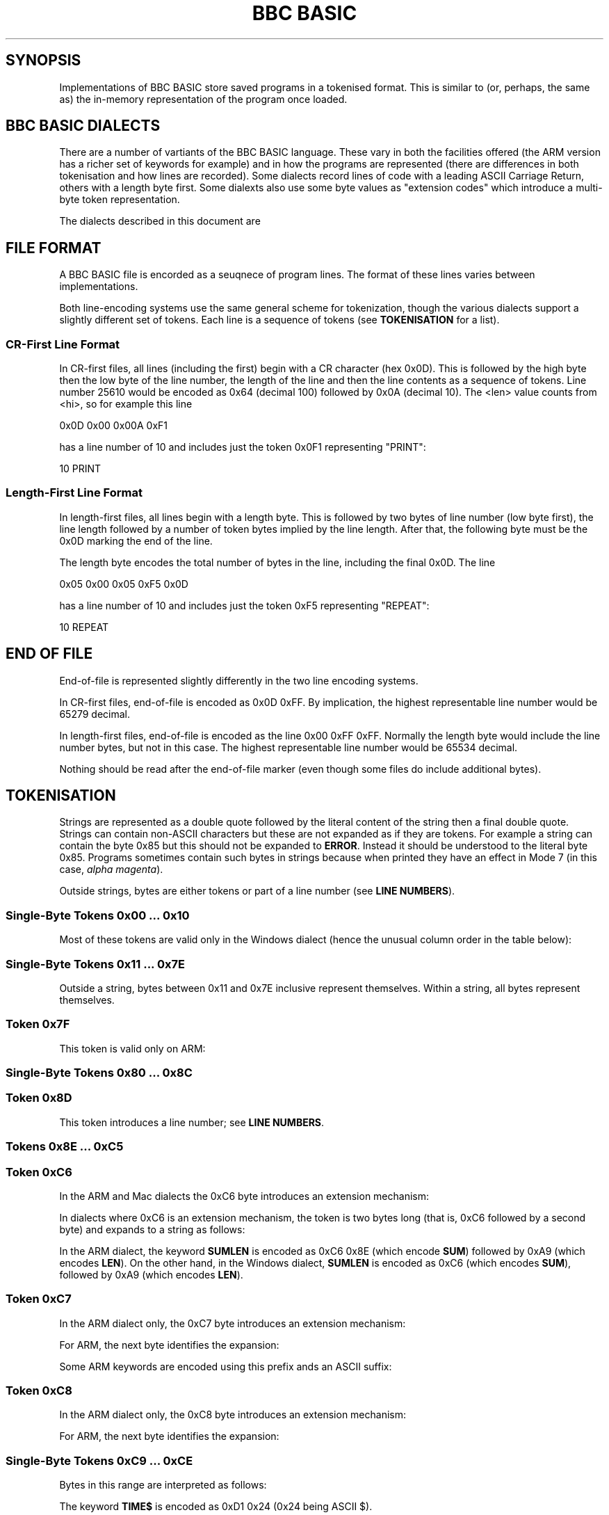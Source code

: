 .TH "BBC BASIC" 5 2020-05-02 \" -*- nroff -*-

.SH SYNOPSIS
Implementations of BBC BASIC store saved programs in a tokenised
format.  This is similar to (or, perhaps, the same as) the in-memory
representation of the program once loaded.

.SH "BBC BASIC DIALECTS"

There are a number of vartiants of the BBC BASIC language.  These vary
in both the facilities offered (the ARM version has a richer set of
keywords for example) and in how the programs are represented (there
are differences in both tokenisation and how lines are recorded).
Some dialects record lines of code with a leading ASCII Carriage
Return, others with a length byte first.  Some dialexts also use some
byte values as "extension codes" which introduce a multi-byte token
representation.

The dialects described in this document are

.TS
tab(|) allbox;
lb lb lb
l l l
l l l
l l l
l l l
l l l
l c s.
Dialect|Line Encoding|Tokenisation
6502|CR first|No extension codes
ARM|CR first|Extension codes 0xC6, 0xC7, 0xC8
Windows|CR first|No extension codes, bytes <= 0x10 different
Mac|CR first|Single extension code, 0xC6
Z80|Length first|No extension codes
32016|Identical to 6502
8086|Identical to Z80
.TE

.SH FILE FORMAT

A BBC BASIC file is encorded as a seuqnece of program lines.  The
format of these lines varies between implementations.

.TS
tab(|) allbox;
l l l.
Type|Dialects|Line Format
CR-first|6502, 32016, ARM |0x0D <hi> <lo> <len> tokens...
Length-first|Z80, 8086, Windows |<len> <lo> <hi> tokens... 0x0D
.TE

Both line-encoding systems use the same general scheme for
tokenization, though the various dialects support a slightly different
set of tokens.  Each line is a sequence of tokens (see
.BR TOKENISATION
for a list).

.SS "CR-First Line Format"

In CR-first files, all lines (including the first) begin with a CR
character (hex 0x0D).  This is followed by the high byte then the low
byte of the line number, the length of the line and then the line
contents as a sequence of tokens.  Line number 25610 would be encoded
as 0x64 (decimal 100) followed by 0x0A (decimal 10).  The <len> value
counts from <hi>, so for example this line

.EX
0x0D 0x00 0x00A 0xF1
.EE

has a line number of 10 and includes just the token 0x0F1 representing "PRINT":

.EX
10 PRINT
.EE

.SS "Length-First Line Format"

In length-first files, all lines begin with a length byte.  This is
followed by two bytes of line number (low byte first), the line length
followed by a number of token bytes implied by the line length.  After
that, the following byte must be the 0x0D marking the end of the line.

The length byte encodes the total number of bytes in the line,
including the final 0x0D.  The line

.EX
0x05 0x00 0x05 0xF5 0x0D
.EE

has a line number of 10 and includes just the token 0xF5 representing "REPEAT":

.EX
10 REPEAT
.EE


.SH END OF FILE

End-of-file is represented slightly differently in the two line
encoding systems.

In CR-first files, end-of-file is encoded as 0x0D 0xFF.  By
implication, the highest representable line number would be 65279
decimal.

In length-first files, end-of-file is encoded as the line 0x00 0xFF
0xFF.  Normally the length byte would include the line number bytes,
but not in this case. The highest representable line number would be
65534 decimal.

Nothing should be read after the end-of-file marker (even though some
files do include additional bytes).

.SH TOKENISATION

Strings are represented as a double quote followed by the literal
content of the string then a final double quote.  Strings can contain
non-ASCII characters but these are not expanded as if they are tokens.
For example a string can contain the byte 0x85 but this should not be
expanded to
.BR ERROR .
Instead it should be understood to the literal byte 0x85.  Programs
sometimes contain such bytes in strings because when printed they have
an effect in Mode 7 (in this case,
.IR "alpha magenta" ).

Outside strings, bytes are either tokens or part of a line number
(see
.BR "LINE NUMBERS" ).

.SS Single-Byte Tokens 0x00 ... 0x10

Most of these tokens are valid only in the Windows dialect (hence the
unusual column order in the table below):

.TS
tab(|) allbox;
lb ab lb
l  c  s  
l  l  c
l  l  ^  
l  l  ^  
l  l  ^  
l  l  ^  
l  l  ^  
l  l  ^  
l  l  ^  
l  l  ^  
l  l  ^  
l  l  ^  
l  l  ^  
l  c  s  
l  l  c  
l  l  ^  
l  l  ^. 
Byte |Windows       | 6502 / Z80 / ARM 
0x00 |\fIinvalid\fP
0x01 |"CIRCLE"|\fIall invalid\fP
0x02 |"ELLIPSE"|
0x03 |"FILL"|
0x04 |"MOUSE"|
0x05 |"ORIGIN"|
0x06 |"QUIT"|
0x07 |"RECTANGLE"|
0x08 |"SWAP"|
0x09 |"SYS"|
0x0A |"TINT"|
0x0B |"WAIT"|
0x0C |"INSTALL"|
0x0D | Line start/end depending on dialect|
0x0E |"PRIVATE"| \fIall invalid\fP
0x0F |"BY"|
0x10 |"EXIT"|
.TE

.SS Single-Byte Tokens 0x11 ... 0x7E

Outside a string, bytes between 0x11 and 0x7E inclusive represent
themselves.  Within a string, all bytes represent themselves.  

.SS Token 0x7F

This token is valid only on ARM:

.TS
tab(|) allbox;
lb lb lb lb lb
l  c  s  l  l.
Byte|6502|Z80|ARM|Windows
0x7F|\fIinvalid\fP|"OTHERWISE"|\fIinvalid\fP
.TE


.SS Single-Byte Tokens 0x80 ... 0x8C

.TS
tab(|) allbox;
lb lb
l  c.
Byte|All Dialects
0x80|"AND"
0x81|"DIV"
0x82|"EOR"
0x83|"MOD"
0x84|"OR"
0x85|"ERROR"
0x86|"LINE"
0x87|"OFF"
0x88|"STEP"
0x89|"SPC"
0x8A|"TAB("
0x8B|"ELSE"
0x8C|"THEN"
.TE

.SS Token 0x8D

This token introduces a line number; see
.BR "LINE NUMBERS" .

.SS Tokens 0x8E ... 0xC5

.TS
tab(|) allbox;
lb lb
l  l.
Byte|All Dialects
0x8E|"OPENIN"
0x8F|"PTR"
0x90|"PAGE"
0x91|"TIME"
0x92|"LOMEM"
0x93|"HIMEM"
0x94|"ABS"
0x95|"ACS"
0x96|"ADVAL"
0x97|"ASC"
0x98|"ASN"
0x99|"ATN"
0x9A|"BGET"
0x9B|"COS"
0x9C|"COUNT"
0x9D|"DEG"
0x9E|"ERL"
0x9F|"ERR"
.TE

.TS
tab(|) allbox;
lb lb
l  l.
Byte|All Dialects
0xA0|"EVAL"
0xA1|"EXP"
0xA2|"EXT"
0xA3|"FALSE"
0xA4|"FN"
0xA5|"GET"
0xA6|"INKEY"
0xA7|"INSTR("
0xA8|"INT"
0xA9|"LEN"
0xAA|"LN"
0xAB|"LOG"
0xAC|"NOT"
0xAD|"OPENUP"
0xAE|"OPENOUT"
0xAF|"PI"
.TE

.TS
tab(|) allbox;
lb lb
l  l.
Byte|All Dialects
0xB0|"POINT("
0xB1|"POS"
0xB2|"RAD"
0xB3|"RND"
0xB4|"SGN"
0xB5|"SIN"
0xB6|"SQR"
0xB7|"TAN"
0xB8|"TO"
0xB9|"TRUE"
0xBA|"USR"
0xBB|"VAL"
0xBC|"VPOS"
0xBD|"CHR$"
0xBE|"GET$"
0xBF|"INKEY$"
0xC0|"LEFT$("
0xC1|"MID$("
0xC2|"RIGHT$("
0xC3|"STR$"
0xC4|"STRING$("
0xC5|"EOF"
.TE

.SS Token 0xC6

In the ARM and Mac dialects the 0xC6 byte introduces an extension
mechanism:

.TS
tab(|) allbox;
lb lb lb lb lb lb
l  c  s  b  l  l.
Byte| 6502|Z80|ARM|Windows|Mac
0xC6|"AUTO"|\fIExtension\fP|"SUM"|\fIExtension\fP
.TE

In dialects where 0xC6 is an extension mechanism, the token is two
bytes long (that is, 0xC6 followed by a second byte) and expands to a
string as follows:

.TS
tab(|) allbox;
lb lb lb
l  l  l.
Second Byte after 0xC6|ARM|Mac
0x8E|"SUM"|\fIinvalid\fP
0x8F|"BEAT"|\fIinvalid\fP
0x90|\fIinvalid\fP|"ASK"
0x91|\fIinvalid\fP|"ANSWER"
0x92|\fIinvalid\fP|"SFOPENIN"
0x93|\fIinvalid\fP|"SFOPENOUT"
0x94|\fIinvalid\fP|"SFOPENUP"
0x95|\fIinvalid\fP|"SFNAME$"
0x96|\fIinvalid\fP|"MENU"
.TE

In the ARM dialect, the keyword
.B SUMLEN
is encoded as 0xC6 0x8E (which encode
.BR SUM )
followed by 0xA9 (which encodes
.BR LEN ).
On the other hand, in the Windows dialect,
.B SUMLEN
is encoded as 0xC6 (which encodes
.BR SUM ),
followed by 0xA9 (which encodes
.BR LEN ).

.SS Token 0xC7

In the ARM dialect only, the 0xC7 byte introduces an extension
mechanism:

.TS
tab(|) allbox;
lb lb lb lb lb
l  c  s  b  l.
Byte| 6502|Z80|ARM|Windows
0xC7|"DELETE"|\fIExtension\fP|"WHILE"
.TE

For ARM, the next byte identifies the expansion:

.TS
tab(|) allbox;
lb lb
l  l .
Second Byte after 0xC7|ARM
0x8E|"APPEND"
0x8F|"AUTO"
0x90|"CRUNCH"
0x91|"DELETE"
0x92|"EDIT"
0x93|"HELP"
0x94|"LIST"
0x95|"LOAD"
0x96|"LVAR"
0x97|"NEW"
0x98|"OLD"
0x99|"RENUMBER"
0x9A|"SAVE"
0x9B|"TEXTLOAD"
0x9C|"TEXTSAVE"
0x9D|"TWIN"
0x9E|"TWINO"
0x9f|"INSTALL"
.TE

Some ARM keywords are encoded using this prefix ands an ASCII suffix:

.TS
tab(|) allbox;
lb lb lb
l  l  l.
Bytes|Tokens|Keyword
0xC7 0x92 0x4F|"EDIT" O|"EDITO"
0xC7 0x94 0x4F|"LIST" O|"LISTO"
.TE

.SS Token 0xC8

In the ARM dialect only, the 0xC8 byte introduces an extension
mechanism:

.TS
tab(|) allbox;
lb lb lb lb lb
l  c  s  b  l.
Byte| 6502|Z80|ARM|Windows
0xC8|"LOAD"|\fIExtension\fP|"CASE"
.TE

For ARM, the next byte identifies the expansion:

.TS
tab(|) allbox;
lb lb
l  l .
Second Byte after 0xC8|ARM
0x8E|"CASE"
0x8F|"CIRCLE"
0x90|"FILL"
0x91|"ORIGIN"
0x92|"POINT"
0x93|"RECTANGLE"
0x94|"SWAP"
0x95|"WHILE"
0x96|"WAIT"
0x97|"MOUSE"
0x98|"QUIT"
0x99|"SYS"
0x9A|"INSTALL"
0x9B|"LIBRARY"
0x9C|"TINT"
0x9D|"ELLIPSE"
0x9E|"BEATS"
0x9F|"TEMPO"
0xA0|"VOICES"
0xA1|"VOICE"
0xA2|"STEREO"
0xA3|"OVERLAY"
0xA4|"MANDEL"
0xA5|"PRIVATE"
0xA6|"EXIT"
.TE

.SS Single-Byte Tokens 0xC9 ... 0xCE

Bytes in this range are interpreted as follows:

.TS
tab(|) allbox;
lb lb lb lb lb
l  c  s  c  s
l  c  s  c  s
l  c  s  c  s
l  c  s  l  l
l  c  s  c  s
l  l  l  c  s.
Byte|6502|Z80|ARM|Windows
0xC9|"LIST"|"WHEN"
0xCA|"NEW"|"OF"
0xCB|"OLD"|"ENDCASE"
0xCC|"RENUMBER"|"ELSE"|"OTHERWISE"
0xCD|"SAVE"|"ENDIF"
0xCE|"EDIT"|"PUT"|"ENDWHILE"
.TE

The keyword
.B TIME$
is encoded as 0xD1 0x24 (0x24 being ASCII $).

.SS Single-Byte Tokens 0xCF ... 0xFF
.TS
tab(:) allbox;
lb lb
l  l.
Byte:All Dialects
0xCF:"PTR"
0xD0:"PAGE"
0xD1:"TIME"
0xD2:"LOMEM"
0xD3:"HIMEM"
0xD4:"SOUND"
0xD5:"BPUT"
0xD6:"CALL"
0xD7:"CHAIN"
0xD8:"CLEAR"
0xD9:"CLOSE"
0xDA:"CLG"
0xDB:"CLS"
0xDC:"DATA"
0xDD:"DEF"
0xDE:"DIM"
0xDF:"DRAW"   
.TE

.\" There is a break between tables here just to ensure it fits on one page.

.TS
tab(:) allbox;
lb lb
l  l.
Byte:All Dialects
0xE0:"END"
0xE1:"ENDPROC"
0xE2:"ENVELOPE"
0xE3:"FOR"
0xE4:"GOSUB"
0xE5:"GOTO"
0xE6:"GCOL"
0xE7:"IF"
0xE8:"INPUT"
0xE9:"LET"
0xEA:"LOCAL"
0xEB:"MODE"
0xEC:"MOVE"
0xED:"NEXT"
0xEE:"ON"
0xEF:"VDU"
0xF0:"PLOT"
0xF1:"PRINT"
0xF2:"PROC"
0xF3:"READ"
0xF4:"REM"
0xF5:"REPEAT"
0xF6:"REPORT"
0xF7:"RESTORE"
0xF8:"RETURN"
0xF9:"RUN"
0xFA:"STOP"
0xFB:"COLOUR"
0xFB:"COLOR"
0xFC:"TRACE"
0xFD:"UNTIL"
0xFE:"WIDTH"
0xFF:"OSCLI"
.TE

The keyword
.B REPORT$
is encoded as 0xF6 ("REPORT") followed by 0x24 (ASCII $).


.SH "LINE NUMBERS"

Line numbers at the start of a line are encoded as exactly two bytes.
Within a file, they are consistently represented high byte first
(6502, 32016, ARM and probably Mac) or low byte first (Z80,
8086, Windows).

Within the rest of the line, they are represented differently. They
are introduced by the byte value 0x8D and (counting the 0x8D) always
occupy four bytes.  These line numbers are encoded in such a way that
they can be decoded as if with the folowing C expression (b1, b2 and
b3 are the three unsigned bytes of the line number which follow the
0x8D marker byte):

.EX
(((b3 ^  (b1 << 4)) & 0xFF) << 8) | (b2 ^ ((b1 << 2)  & 0xC0));
.EE

Some dialects allow line numbers to be omitted.  When this is the case
they are encoded as line number 0.


.SH "MAC DIALECT"
This document leans heavily on http://mdfs.net/Docs/Comp/BBCBasic/Tokens
as source material, but that document is not very explicit about how
the Mac implementation of BBC BASIC is tokenised.  The 
.BR bbcbasic_to_text (1)
program currently assumes that the Mac dialect is identical to the
6502 dialect, except for 0xC6 (which is an extension byte) and 0xC7
and 0xC8 (which map to
.B DELETE
and
.B LOAD
respectively).

If you have additional information or corrections relating to the Mac
implementation of BBC BASIC, please use the contact information given
in the
.B BUGS
section.

.SH CORNER CASES

There are a number of possible inputs which don't match this
description.  I don't know whether in any cases, any BBC BASIC
implementation will accept the file as a valid program, but if so this
document should be clarified to describe things in more detail.
Contributions of corrections with test cases very welcome (see
.BR BUGS ).

.TP
\(bu
Line length byte extends beyond the physical end-of-file.
.TP
\(bu
Physical EOF is reached without a preceding EOF marker
.TP
\(bu
Program line ends in the middle of a byte sequence encoding a line
number
.TP
\(bu
For CR-first files, line length byte is within a reasonable range
but the character following the end of the line is not 0x0D.  For
length-first files, the final character of the line is not 0x0D.
.TP
\(bu
Out-of-order line numbers
.TP
\(bu
It's possible that not all implementations support the full range of
theoretically-representable line numbers.

.SH SEE ALSO
\fBbbcbasic_to_text\fP(1)

http://mdfs.net/Docs/Comp/BBCBasic/Tokens

http://mdfs.net/Docs/Comp/BBCBasic/Line

.SH BUGS
Please report inaccuracies or other defects in this document to
james@youngman.org.
